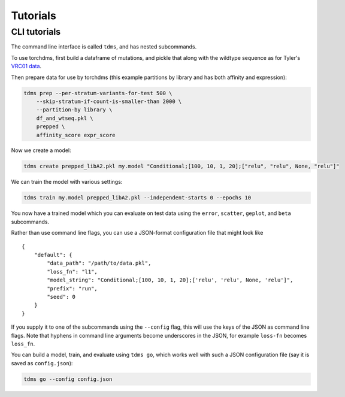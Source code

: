 .. _sec_tutorials:

============
Tutorials
============

.. todo::
  Provide some information on the required data format of ``torchdms`` and perhaps a tutorial on how to go from a CSV file to a pickled object.

.. todo::
  Prepping data for model fitting in ``torchdms.data``.

.. todo::
  Creating models with ``torchdms.model``.

.. todo::
  Training models with ``torchdms.analysis`` and ``torchdms.loss``.

.. todo::
  Evaluating model performance with ``torchdms.evaluation`` and ``torchdms.plot``.

++++++++++++++
CLI tutorials
++++++++++++++

The command line interface is called ``tdms``, and has nested subcommands.

.. todo::
  The link below is broken or private. We also need a demo of how to create the pickle file—Zorian has a notebook we could use?

To use torchdms, first build a dataframe of mutations, and pickle that along with the wildtype sequence as for Tyler's `VRC01 data <https://github.com/jbloomlab/NIH45-46_DMS/blob/torchdms/affinity_expression_merge.ipynb>`_.

Then prepare data for use by torchdms (this example partitions by library and has both affinity and expression):

.. code-block:: console

    tdms prep --per-stratum-variants-for-test 500 \
        --skip-stratum-if-count-is-smaller-than 2000 \
        --partition-by library \
        df_and_wtseq.pkl \
        prepped \
        affinity_score expr_score

Now we create a model:

.. code-block:: console

    tdms create prepped_libA2.pkl my.model "Conditional;[100, 10, 1, 20];["relu", "relu", None, "relu"]"

We can train the model with various settings:

.. code-block:: console

    tdms train my.model prepped_libA2.pkl --independent-starts 0 --epochs 10

You now have a trained model which you can evaluate on test data using the ``error``, ``scatter``, ``geplot``, and ``beta`` subcommands.

Rather than use command line flags, you can use a JSON-format configuration file that might look like

::

    {
        "default": {
            "data_path": "/path/to/data.pkl",
            "loss_fn": "l1",
            "model_string": "Conditional;[100, 10, 1, 20];['relu', 'relu', None, 'relu']",
            "prefix": "run",
            "seed": 0
        }
    }

If you supply it to one of the subcommands using the ``--config`` flag, this will use the keys of the JSON as command line flags.
Note that hyphens in command line arguments become underscores in the JSON, for example ``loss-fn`` becomes ``loss_fn``.

You can build a model, train, and evaluate using ``tdms go``, which works well with such a JSON configuration file (say it is saved as ``config.json``):

.. code-block:: console

    tdms go --config config.json
